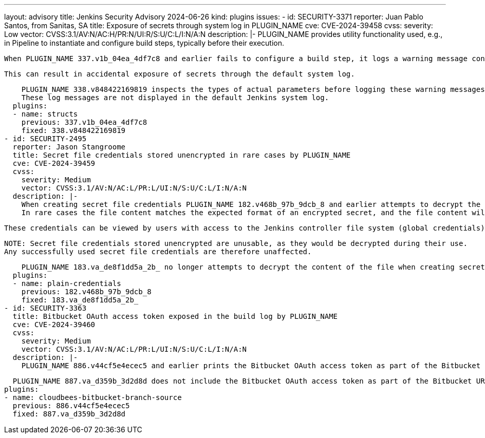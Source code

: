 ---
layout: advisory
title: Jenkins Security Advisory 2024-06-26
kind: plugins
issues:
- id: SECURITY-3371
  reporter: Juan Pablo Santos, from Sanitas, SA
  title: Exposure of secrets through system log in PLUGIN_NAME
  cve: CVE-2024-39458
  cvss:
    severity: Low
    vector: CVSS:3.1/AV:N/AC:H/PR:N/UI:R/S:U/C:L/I:N/A:N
  description: |-
    PLUGIN_NAME provides utility functionality used, e.g., in Pipeline to instantiate and configure build steps, typically before their execution.

    When PLUGIN_NAME 337.v1b_04ea_4df7c8 and earlier fails to configure a build step, it logs a warning message containing diagnostic information that may contain secrets passed as step parameters.

    This can result in accidental exposure of secrets through the default system log.

    PLUGIN_NAME 338.v848422169819 inspects the types of actual parameters before logging these warning messages, and limits detailed diagnostic information to FINE level log messages if secrets are involved.
    These log messages are not displayed in the default Jenkins system log.
  plugins:
  - name: structs
    previous: 337.v1b_04ea_4df7c8
    fixed: 338.v848422169819
- id: SECURITY-2495
  reporter: Jason Stangroome
  title: Secret file credentials stored unencrypted in rare cases by PLUGIN_NAME
  cve: CVE-2024-39459
  cvss:
    severity: Medium
    vector: CVSS:3.1/AV:N/AC:L/PR:L/UI:N/S:U/C:L/I:N/A:N
  description: |-
    When creating secret file credentials PLUGIN_NAME 182.v468b_97b_9dcb_8 and earlier attempts to decrypt the content of the file to check if it constitutes a valid encrypted secret.
    In rare cases the file content matches the expected format of an encrypted secret, and the file content will be stored unencrypted (only Base64 encoded) on the Jenkins controller file system.

    These credentials can be viewed by users with access to the Jenkins controller file system (global credentials) or with Item/Extended Read permission (folder-scoped credentials).

    NOTE: Secret file credentials stored unencrypted are unusable, as they would be decrypted during their use.
    Any successfully used secret file credentials are therefore unaffected.

    PLUGIN_NAME 183.va_de8f1dd5a_2b_ no longer attempts to decrypt the content of the file when creating secret file credentials.
  plugins:
  - name: plain-credentials
    previous: 182.v468b_97b_9dcb_8
    fixed: 183.va_de8f1dd5a_2b_
- id: SECURITY-3363
  title: Bitbucket OAuth access token exposed in the build log by PLUGIN_NAME
  cve: CVE-2024-39460
  cvss:
    severity: Medium
    vector: CVSS:3.1/AV:N/AC:L/PR:L/UI:N/S:U/C:L/I:N/A:N
  description: |-
    PLUGIN_NAME 886.v44cf5e4ecec5 and earlier prints the Bitbucket OAuth access token as part of the Bitbucket URL in the build log in some cases.

    PLUGIN_NAME 887.va_d359b_3d2d8d does not include the Bitbucket OAuth access token as part of the Bitbucket URL in the build log.
  plugins:
  - name: cloudbees-bitbucket-branch-source
    previous: 886.v44cf5e4ecec5
    fixed: 887.va_d359b_3d2d8d

